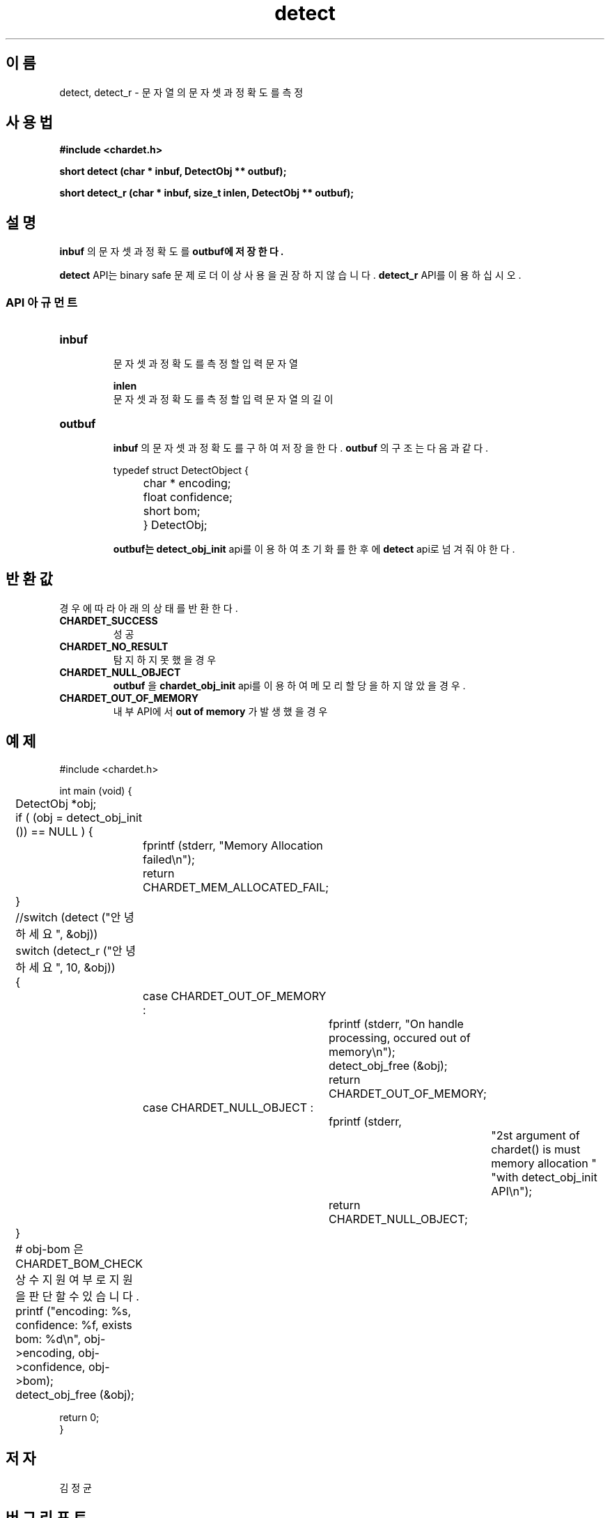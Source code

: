 .TH detect 3 2019-08-01 "libchardet manuals"
.\" Process with
.\" nroff -man detect.3
.\" 2019-08-01 JoungKyun.Kim <htt://oops.org>

.SH 이름
detect, detect_r \- 문자열의 문자셋과 정확도를 측정

.SH 사용법
.B "#include <chardet.h>"
.sp
.BI "short detect (char * inbuf, DetectObj ** outbuf);"
.sp
.BI "short detect_r (char * inbuf, size_t inlen, DetectObj ** outbuf);"

.SH 설명
.B inbuf
의 문자셋과 정확도를
.B outbuf에 저장한다.

.BI detect
API는 binary safe 문제로 더이상 사용을 권장하지 않습니다.
.BI detect_r
API를 이용하십시오.

.SS API 아규먼트
.TP
.B inbuf
.br
문자셋과 정확도를 측정할 입력 문자열

.B inlen
.br
문자셋과 정확도를 측정할 입력 문자열의 길이

.TP
.B outbuf
.br
.B inbuf
의 문자셋과 정확도를 구하여 저장을 한다.
.B outbuf
의 구조는 다음과 같다.

.nf
	typedef struct DetectObject {
		char * encoding;
		float confidence;
		short bom;
	} DetectObj;
.fi

.B outbuf는
.BI detect_obj_init
api를 이용하여 초기화를 한 후에
.BI detect
api로 넘겨줘야 한다.

.SH 반환값
경우에 따라 아래의 상태를 반환한다.

.TP
.B CHARDET_SUCCESS
.br
성공

.TP
.B CHARDET_NO_RESULT
.br
탐지하지 못했을 경우

.TP
.B CHARDET_NULL_OBJECT
.br
.B outbuf
을
.BI chardet_obj_init
api를 이용하여 메모리 할당을 하지 않았을 경우.

.TP
.B CHARDET_OUT_OF_MEMORY
.br
내부 API에서
.B "out of memory"
가 발생했을 경우

.SH 예제
.nf
#include <chardet.h>

int main (void) {
	DetectObj *obj;

	if ( (obj = detect_obj_init ()) == NULL ) {
		fprintf (stderr, "Memory Allocation failed\\n");
		return CHARDET_MEM_ALLOCATED_FAIL;
	}

	//switch (detect ("안녕하세요", &obj))
	switch (detect_r ("안녕하세요", 10, &obj))
	{
		case CHARDET_OUT_OF_MEMORY :
			fprintf (stderr, "On handle processing, occured out of memory\\n");
			detect_obj_free (&obj);
			return CHARDET_OUT_OF_MEMORY;
		case CHARDET_NULL_OBJECT :
			fprintf (stderr,
					"2st argument of chardet() is must memory allocation "
					"with detect_obj_init API\\n");
			return CHARDET_NULL_OBJECT;
	}

	# obj-bom 은 CHARDET_BOM_CHECK 상수 지원여부로 지원을 판단할 수 있습니다.
	printf ("encoding: %s, confidence: %f, exists bom: %d\\n", obj->encoding, obj->confidence, obj->bom);
	detect_obj_free (&obj);

    return 0;
}
.fi

.SH 저자
김정균

.SH 버그 리포트
https://github.com/Joungkyun/libchardet/issues

.SH "참고"
detect_handledata(3), detect_obj_init(3), detect_obj_free(3)
